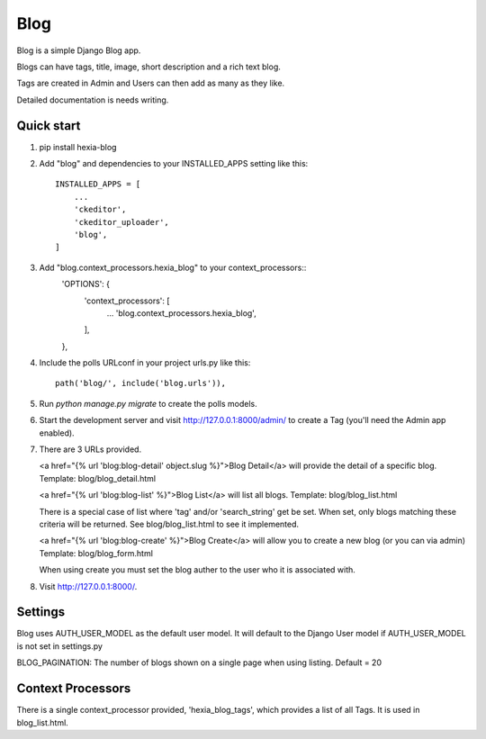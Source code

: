 =====
Blog
=====

Blog is a simple Django Blog app.  

Blogs can have tags,  title, image, short description and a rich text blog.

Tags are created in Admin and Users can then add as many as they like.

Detailed documentation is needs writing.

Quick start
-----------

1. pip install hexia-blog

2. Add "blog" and dependencies to your INSTALLED_APPS setting like this::

    INSTALLED_APPS = [
        ...
        'ckeditor',
        'ckeditor_uploader',
        'blog',
    ]

3. Add "blog.context_processors.hexia_blog" to your context_processors::
        'OPTIONS': {
            'context_processors': [
                ...
                'blog.context_processors.hexia_blog',
            ],
        },


4. Include the polls URLconf in your project urls.py like this::

    path('blog/', include('blog.urls')),

5. Run `python manage.py migrate` to create the polls models.

6. Start the development server and visit http://127.0.0.1:8000/admin/
   to create a Tag (you'll need the Admin app enabled).

7. There are 3 URLs provided.

   <a href="{% url 'blog:blog-detail' object.slug %}">Blog Detail</a> will provide the detail of a specific blog.
   Template: blog/blog_detail.html

   <a href="{% url 'blog:blog-list' %}">Blog List</a> will list all blogs.
   Template: blog/blog_list.html
   
   There is a special case of list where 'tag' and/or 'search_string' get be set.  When set, only blogs matching 
   these criteria will be returned.  See blog/blog_list.html to see it implemented.

   <a href="{% url 'blog:blog-create' %}">Blog Create</a> will allow you to create a new blog (or you can via admin)
   Template: blog/blog_form.html
   
   When using create you must set the blog auther to the user who it is associated with.
   
8. Visit http://127.0.0.1:8000/.


Settings
--------

Blog uses AUTH_USER_MODEL as the default user model.  It will default to
the Django User model if AUTH_USER_MODEL is not set in settings.py

BLOG_PAGINATION:
The number of blogs shown on a single page when using listing.
Default = 20

Context Processors
------------------
There is a single context_processor provided, 'hexia_blog_tags', which provides a list of all Tags.
It is used in blog_list.html.